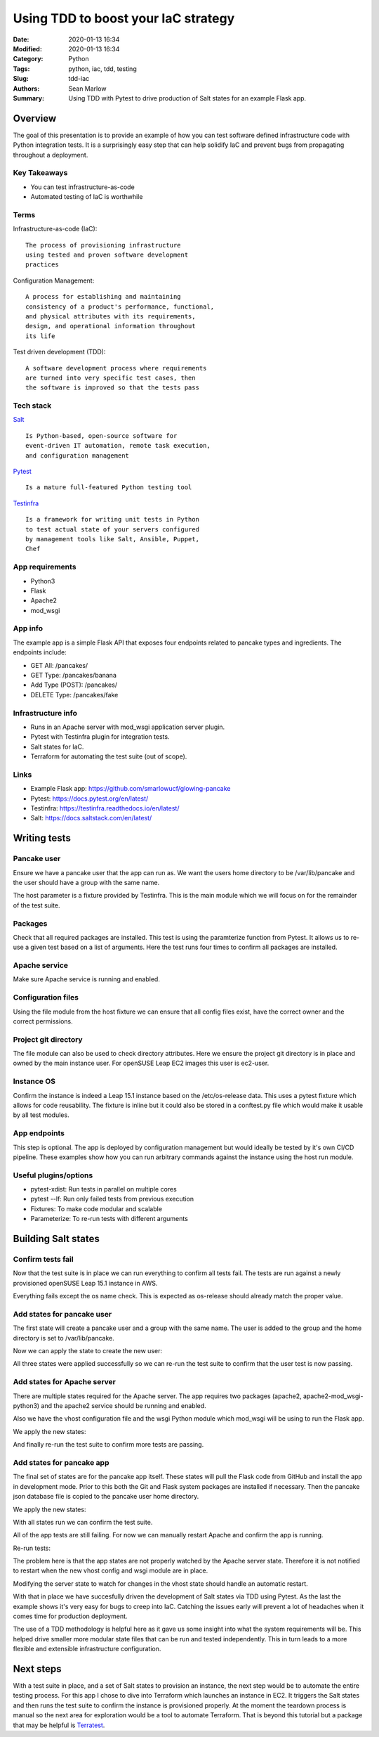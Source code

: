 ====================================
Using TDD to boost your IaC strategy
====================================

:Date: 2020-01-13 16:34
:Modified: 2020-01-13 16:34
:Category: Python
:Tags: python, iac, tdd, testing
:Slug: tdd-iac
:Authors: Sean Marlow
:Summary: Using TDD with Pytest to drive production of Salt states for an example Flask app.

Overview
--------

The goal of this presentation is to provide an example of how you can test
software defined infrastructure code with Python integration tests. It is
a surprisingly easy step that can help solidify IaC and prevent bugs from
propagating throughout a deployment.

Key Takeaways
^^^^^^^^^^^^^

* You can test infrastructure-as-code
* Automated testing of IaC is worthwhile

Terms
^^^^^

Infrastructure-as-code (IaC)::

  The process of provisioning infrastructure
  using tested and proven software development
  practices

Configuration Management::

  A process for establishing and maintaining
  consistency of a product's performance, functional,
  and physical attributes with its requirements,
  design, and operational information throughout
  its life

Test driven development (TDD)::

  A software development process where requirements
  are turned into very specific test cases, then
  the software is improved so that the tests pass

Tech stack
^^^^^^^^^^

`Salt <https://docs.saltstack.com/en/latest/>`_ ::

  Is Python-based, open-source software for
  event-driven IT automation, remote task execution,
  and configuration management

`Pytest <https://docs.pytest.org/en/latest/>`_ ::

  Is a mature full-featured Python testing tool

`Testinfra <https://testinfra.readthedocs.io/en/latest/>`_ ::

  Is a framework for writing unit tests in Python
  to test actual state of your servers configured
  by management tools like Salt, Ansible, Puppet,
  Chef

App requirements
^^^^^^^^^^^^^^^^

* Python3
* Flask
* Apache2
* mod_wsgi

App info
^^^^^^^^

The example app is a simple Flask API that exposes four endpoints related
to pancake types and ingredients. The endpoints include:

* GET All: /pancakes/
* GET Type: /pancakes/banana
* Add Type (POST): /pancakes/
* DELETE Type: /pancakes/fake

Infrastructure info
^^^^^^^^^^^^^^^^^^^^

* Runs in an Apache server with mod_wsgi application server plugin.
* Pytest with Testinfra plugin for integration tests.
* Salt states for IaC.
* Terraform for automating the test suite (out of scope).

Links
^^^^^

* Example Flask app: https://github.com/smarlowucf/glowing-pancake
* Pytest: https://docs.pytest.org/en/latest/
* Testinfra: https://testinfra.readthedocs.io/en/latest/
* Salt: https://docs.saltstack.com/en/latest/

Writing tests
-------------

Pancake user
^^^^^^^^^^^^

Ensure we have a pancake user that the app can run as. We want the users
home directory to be /var/lib/pancake and the user should have a group with
the same name.

The host parameter is a fixture provided by Testinfra. This is the main module
which we will focus on for the remainder of the test suite.

.. code-block:: python
   :linenos: table
   :hl_lines: 2 6

   def test_pancake_user(host):
       user = host.user('pancake')
    
       assert user.group == 'users'
       assert 'pancake' in user.groups
       assert user.home == '/var/lib/pancake'

Packages
^^^^^^^^

Check that all required packages are installed. This test is using the
paramterize function from Pytest. It allows us to re-use a given test
based on a list of arguments. Here the test runs four times to confirm
all packages are installed.

.. code-block:: python
   :linenos: table
   :hl_lines: 3 4 5 6 7 8

   import pytest

   @pytest.mark.parametrize('name', [
       ('apache2'),
       ('python3-Flask'),
       ('apache2-mod_wsgi-python3'),
       ('git')
   ])
   def test_required_packages(host, name):
       assert host.package(name).is_installed

Apache service
^^^^^^^^^^^^^^

Make sure Apache service is running and enabled.

.. code-block:: python
   :linenos: table
   :hl_lines: 2

   def test_apache2_service(host):
       srv = host.service('apache2')

       assert srv.is_running
       assert srv.is_enabled

Configuration files
^^^^^^^^^^^^^^^^^^^

Using the file module from the host fixture we can ensure that all config
files exist, have the correct owner and the correct permissions.

.. code-block:: python
   :linenos: table
   :hl_lines: 9 12

   import pytest

   @pytest.mark.parametrize('name', [
       ('/var/lib/pancake/wsgi.py'),
       ('/etc/apache2/vhosts.d/pancake.conf'),
       ('/var/lib/pancake/pancakes.json')
   ])
   def test_pancake_config_files(host, name):
       wsgi = host.file(name)

       assert wsgi.exists
       assert wsgi.is_file
       assert wsgi.user == 'pancake'
       assert wsgi.group == 'pancake'
       assert oct(wsgi.mode) == '0o644'

Project git directory
^^^^^^^^^^^^^^^^^^^^^

The file module can also be used to check directory attributes. Here we ensure
the project git directory is in place and owned by the main instance user.
For openSUSE Leap EC2 images this user is ec2-user.

.. code-block:: python
   :linenos: table
   :hl_lines: 2 5

   def test_pancake_repo(host):
       wsgi = host.file('/home/ec2-user/projects/pancake')

       assert wsgi.exists
       assert wsgi.is_directory
       assert wsgi.user == 'ec2-user'
       assert wsgi.group == 'users'
       assert oct(wsgi.mode) == '0o755'

Instance OS
^^^^^^^^^^^

Confirm the instance is indeed a Leap 15.1 instance based on the
/etc/os-release data. This uses a pytest fixture which allows for
code reusability. The fixture is inline but it could also be stored in
a conftest.py file which would make it usable by all test modules.

.. code-block:: python
   :linenos: table
   :hl_lines: 1 17 18

   @pytest.fixture()
   def get_release_value(host):
       def f(key):
           release = host.file('/etc/os-release')
           value = None
           key += '='

           for line in release.content_string.split('\n'):
               if line.startswith(key):
                   value = line[len(key):].replace('"', '').replace("'", '')
                   value = value.strip()
                   break

           return value
       return f

   def test_instance_os_name(get_release_value):
       name = get_release_value('PRETTY_NAME')
       assert name == 'openSUSE Leap 15.1'

App endpoints
^^^^^^^^^^^^^

This step is optional. The app is deployed by configuration management
but would ideally be tested by it's own CI/CD pipeline. These examples
show how you can run arbitrary commands against the instance using the
host run module.

.. code-block:: python
   :linenos: table
   :hl_lines: 2 4 5

   def test_pancake_app_get_types(host):
       cmd = host.run('curl http://localhost:5000/pancakes/')

       assert cmd.rc == 0
       assert 'banana' in cmd.stdout
       assert 'plain' in cmd.stdout


   def test_pancake_app_get_type(host):
       cmd = host.run('curl http://localhost:5000/pancakes/banana')

       assert cmd.rc == 0
       assert 'banana' in cmd.stdout
       assert 'walnuts' in cmd.stdout


   def test_pancake_app_add_delete_type(host):
       # Add fake pancake type with no ingredients
       cmd = host.run(
           'curl -H "Content-Type: application/json" '
           '-d \'{"name": "fake", "ingredients": []}\' '
           'http://localhost:5000/pancakes/'
       )

       assert cmd.rc == 0
       assert 'Pancake added' in cmd.stdout
       assert host.run('curl http://localhost:5000/pancakes/fake').rc == 0

       # Delete fake pancake type
       cmd = host.run(
           'curl -X DELETE curl http://localhost:5000/pancakes/fake'
       )
       assert cmd.rc == 0
       assert 'Pancake deleted' in cmd.stdout

       # Confirm fake type deleted
       out = host.run('curl http://localhost:5000/pancakes/fake').stdout
       assert 'Unable to retrieve pancake type' in out

Useful plugins/options
^^^^^^^^^^^^^^^^^^^^^^

* pytest-xdist: Run tests in parallel on multiple cores
* pytest --lf: Run only failed tests from previous execution
* Fixtures: To make code modular and scalable
* Parameterize: To re-run tests with different arguments

Building Salt states
--------------------

Confirm tests fail
^^^^^^^^^^^^^^^^^^

Now that the test suite is in place we can run everything to confirm all tests
fail. The tests are run against a newly provisioned openSUSE Leap 15.1
instance in AWS.

.. code-block:: bash
   :linenos: table
   :hl_lines: 20 25

   16:54:57 ▶ pytest -v --ssh-config ssh.conf --hosts 0.0.0.0 test_pancake.py
   ================================= test session starts ====================
   platform linux -- Python 3.7.3, pytest-5.2.1, py-1.8.0, pluggy-0.13.0 -- 
   /home/user/projects/venvs/mash/bin/python3
   cachedir: .pytest_cache
   rootdir: /home/user
   plugins: testinfra-3.2.0, cov-2.8.1
   collected 14 items

   test_pancake_user FAILED                                      [  7%]
   test_required_packages[apache2] FAILED                         [ 14%]
   test_required_packages[python3-Flask] FAILED                   [ 21%]
   test_required_packages[apache2-mod_wsgi-python3] FAILED        [ 28%]
   test_required_packages[git] FAILED                             [ 35%]
   test_apache2_service FAILED                                   [ 42%]
   test_pancake_config_files[/var/lib/pancake/wsgi.py] FAILED     [ 50%]
   test_pancake_config_files[/etc/apache2/vhosts.d/pancake.conf] FAILED [ 57%]
   test_pancake_config_files[/var/lib/pancake/pancakes.json] FAILED [ 64%]
   test_pancake_repo FAILED                                      [ 71%]
   test_instance_os_name PASSED                                  [ 78%]
   test_pancake_app_get_types FAILED                             [ 85%]
   test_pancake_app_get_type FAILED                              [ 92%]
   test_pancake_app_add_delete_type FAILED                       [100%]

   ============================= 13 failed, 1 passed in 4.62s ===============

Everything fails except the os name check. This is expected as os-release
should already match the proper value.

Add states for pancake user
^^^^^^^^^^^^^^^^^^^^^^^^^^^

The first state will create a pancake user and a group with the same name.
The user is added to the group and the home directory is set to
/var/lib/pancake.

.. code-block:: yaml
   :linenos: table
   :hl_lines: 2 6 9 11

   pancake-group:
     group.present:
       - name: pancake

   pancake-user:
     user.present:
       - name: pancake
       - fullname: Pancake App User
       - home: /var/lib/pancake
       - groups:
         - pancake
       - require:
         - group: pancake
     group.present: []

Now we can apply the state to create the new user:

.. raw:: html

   &nbsp;

.. code-block:: bash
   :linenos: table
   :hl_lines: 1

   $ sudo salt-call --local state.sls pancake.user

   ...

   Summary for local

   Succeeded: 3 (changed=3)
   Failed:    0

   Total states run:     3
   Total run time: 145.654 ms

All three states were applied successfully so we can re-run the test suite
to confirm that the user test is now passing.

.. code-block:: bash
   :linenos: table
   :hl_lines: 10 25

   16:54:57 ▶ pytest -v --ssh-config ssh.conf --hosts 0.0.0.0 test_pancake.py
   ================================= test session starts ===================
   platform linux -- Python 3.7.3, pytest-5.2.1, py-1.8.0, pluggy-0.13.0 -- 
   /home/user/projects/venvs/mash/bin/python3
   cachedir: .pytest_cache
   rootdir: /home/user
   plugins: testinfra-3.2.0, cov-2.8.1
   collected 14 items

   test_pancake_user PASSED                                      [  7%]
   test_required_packages[apache2] FAILED                         [ 14%]
   test_required_packages[python3-Flask] FAILED                   [ 21%]
   test_required_packages[apache2-mod_wsgi-python3] FAILED        [ 28%]
   test_required_packages[git] FAILED                             [ 35%]
   test_apache2_service FAILED                                   [ 42%]
   test_pancake_config_files[/var/lib/pancake/wsgi.py] FAILED     [ 50%]
   test_pancake_config_files[/etc/apache2/vhosts.d/pancake.conf] FAILED [ 57%]
   test_pancake_config_files[/var/lib/pancake/pancakes.json] FAILED [ 64%]
   test_pancake_repo FAILED                                      [ 71%]
   test_instance_os_name PASSED                                  [ 78%]
   test_pancake_app_get_types FAILED                             [ 85%]
   test_pancake_app_get_type FAILED                              [ 92%]
   test_pancake_app_add_delete_type FAILED                       [100%]

   ============================= 12 failed, 2 passed in 6.50s ==============

Add states for Apache server
^^^^^^^^^^^^^^^^^^^^^^^^^^^^

There are multiple states required for the Apache server. The app requires
two packages (apache2, apache2-mod_wsgi-python3) and the apache2 service
should be running and enabled.

Also we have the vhost configuration file and the wsgi Python module which
mod_wsgi will be using to run the Flask app.

.. code-block:: yaml
   :linenos: table
   :hl_lines: 5 7 14 19 20 26 27 28 35 36 37

   include:
     - pancake.user

   apache2:
     pkg.latest:
       - refresh: True
     service.running:
       - enable: True
       - reload: True
       - watch:
         - pkg: apache2

   apache2-mod_wsgi-python3:
     pkg.latest:
       - refresh: True
       - require:
         - pkg: apache2

   /etc/apache2/vhosts.d:
     file.directory:
       - user: root
       - group: root
       - mode: 755
       - makedirs: True

   /var/lib/pancake/wsgi.py:
     file.managed:
       - source: salt://pancake/files/wsgi.py
       - user: pancake
       - group: pancake
       - mode: 644
       - require:
         - sls: pancake.user

   /etc/apache2/vhosts.d/pancake.conf:
     file.managed:
       - source: salt://pancake/files/pancake.conf
       - user: pancake
       - group: pancake
       - mode: 644
       - require:
         - file: /etc/apache2/vhosts.d
         - sls: pancake.user

We apply the new states:

.. code-block:: bash
   :linenos: table
   :hl_lines: 1

   $ sudo salt-call --local state.sls pancake.apache

   ...

   Summary for local

   Succeeded: 9 (changed=5)
   Failed:    0

   Total states run:     9
   Total run time:  65.174 s

And finally re-run the test suite to confirm more tests are passing.

.. code-block:: bash
   :linenos: table
   :hl_lines: 11 13 15 16 17

   16:54:57 ▶ pytest -v --ssh-config ssh.conf --hosts 0.0.0.0 test_pancake.py
   ================================= test session starts ====================
   platform linux -- Python 3.7.3, pytest-5.2.1, py-1.8.0, pluggy-0.13.0 -- 
   /home/user/projects/venvs/mash/bin/python3
   cachedir: .pytest_cache
   rootdir: /home/user
   plugins: testinfra-3.2.0, cov-2.8.1
   collected 14 items

   test_pancake_user PASSED                                      [  7%]
   test_required_packages[apache2] PASSED                         [ 14%]
   test_required_packages[python3-Flask] FAILED                   [ 21%]
   test_required_packages[apache2-mod_wsgi-python3] PASSED        [ 28%]
   test_required_packages[git] FAILED                             [ 35%]
   test_apache2_service PASSED                                   [ 42%]
   test_pancake_config_files[/var/lib/pancake/wsgi.py] PASSED     [ 50%]
   test_pancake_config_files[/etc/apache2/vhosts.d/pancake.conf] PASSED [ 57%]
   test_pancake_config_files[/var/lib/pancake/pancakes.json] FAILED [ 64%]
   test_pancake_repo FAILED                                      [ 71%]
   test_instance_os_name PASSED                                  [ 78%]
   test_pancake_app_get_types FAILED                             [ 85%]
   test_pancake_app_get_type FAILED                              [ 92%]
   test_pancake_app_add_delete_type FAILED                       [100%]

   ============================= 7 failed, 7 passed in 6.81s ================

Add states for pancake app
^^^^^^^^^^^^^^^^^^^^^^^^^^

The final set of states are for the pancake app itself. These states will pull
the Flask code from GitHub and install the app in development mode. Prior to
this both the Git and Flask system packages are installed if necessary. Then
the pancake json database file is copied to the pancake user home directory.

.. code-block:: yaml
   :linenos: table
   :hl_lines: 4 5 12 13 16 17 20 21 22 30 31 36 37 38

   include:
     - pancake.user

   /home/ec2-user/projects/pancake:
     file.directory:
       - user: ec2-user
       - group: users
       - mode: 755
       - makedirs: True

   git package is installed:
     pkg.installed:
       - name: git

   python3-Flask installed:
     pkg.installed:
       - name: python3-Flask

   pancake-code:
     git.latest:
       - name: https://github.com/smarlowucf/glowing-pancake.git
       - target: /home/ec2-user/projects/pancake/
       - user: ec2-user
       - branch: master
       - require:
         - pkg: git
         - pkg: python3-Flask

   pancake-dev:
     cmd.run:
       - name: sudo python3 setup.py develop
       - cwd: /home/ec2-user/projects/pancake
       - require:
         - git: pancake-code

   /var/lib/pancake/pancakes.json:
     file.managed:
       - source: salt://pancake/files/pancakes.json
       - user: pancake
       - group: pancake
       - mode: 644
       - require:
         - sls: pancake.user

We apply the new states:

.. code-block:: bash
   :linenos: table
   :hl_lines: 1

   $ sudo salt-call --local state.sls pancake.init

   ...

   Summary for local

   Succeeded: 9 (changed=6)
   Failed:    0

   Total states run:     9
   Total run time:  60.001 s

With all states run we can confirm the test suite.

.. code-block:: bash
   :linenos: table
   :hl_lines: 12 14 18 19

   16:54:57 ▶ pytest -v --ssh-config ssh.conf --hosts 0.0.0.0 test_pancake.py
   ================================= test session starts ====================
   platform linux -- Python 3.7.3, pytest-5.2.1, py-1.8.0, pluggy-0.13.0 -- 
   /home/user/projects/venvs/mash/bin/python3
   cachedir: .pytest_cache
   rootdir: /home/user
   plugins: testinfra-3.2.0, cov-2.8.1
   collected 14 items

   test_pancake_user PASSED                                      [  7%]
   test_required_packages[apache2] PASSED                         [ 14%]
   test_required_packages[python3-Flask] PASSED                   [ 21%]
   test_required_packages[apache2-mod_wsgi-python3] PASSED        [ 28%]
   test_required_packages[git] PASSED                             [ 35%]
   test_apache2_service PASSED                                   [ 42%]
   test_pancake_config_files[/var/lib/pancake/wsgi.py] PASSED     [ 50%]
   test_pancake_config_files[/etc/apache2/vhosts.d/pancake.conf] PASSED [ 57%]
   test_pancake_config_files[/var/lib/pancake/pancakes.json] PASSED [ 64%]
   test_pancake_repo PASSED                                      [ 71%]
   test_instance_os_name PASSED                                  [ 78%]
   test_pancake_app_get_types FAILED                             [ 85%]
   test_pancake_app_get_type FAILED                              [ 92%]
   test_pancake_app_add_delete_type FAILED                       [100%]

   ============================= 3 failed, 11 passed in 8.08s ===============

All of the app tests are still failing. For now we can manually restart Apache
and confirm the app is running.

.. code-block:: bash
   :linenos: table

   sudo systemctl restart apache2

Re-run tests:

.. code-block:: bash
   :linenos: table
   :hl_lines: 21 22 23

   16:54:57 ▶ pytest -v --ssh-config ssh.conf --hosts 0.0.0.0 test_pancake.py
   ================================= test session starts ====================
   platform linux -- Python 3.7.3, pytest-5.2.1, py-1.8.0, pluggy-0.13.0 -- 
   /home/user/projects/venvs/mash/bin/python3
   cachedir: .pytest_cache
   rootdir: /home/user
   plugins: testinfra-3.2.0, cov-2.8.1
   collected 14 items

   test_pancake_user PASSED                                      [  7%]
   test_required_packages[apache2] PASSED                         [ 14%]
   test_required_packages[python3-Flask] PASSED                   [ 21%]
   test_required_packages[apache2-mod_wsgi-python3] PASSED        [ 28%]
   test_required_packages[git] PASSED                             [ 35%]
   test_apache2_service PASSED                                   [ 42%]
   test_pancake_config_files[/var/lib/pancake/wsgi.py] PASSED     [ 50%]
   test_pancake_config_files[/etc/apache2/vhosts.d/pancake.conf] PASSED [ 57%]
   test_pancake_config_files[/var/lib/pancake/pancakes.json] PASSED [ 64%]
   test_pancake_repo PASSED                                      [ 71%]
   test_instance_os_name PASSED                                  [ 78%]
   test_pancake_app_get_types PASSED                             [ 85%]
   test_pancake_app_get_type PASSED                              [ 92%]
   test_pancake_app_add_delete_type PASSED                       [100%]

   ============================= 14 passed in 8.82s =========================

The problem here is that the app states are not properly watched by the Apache
server state. Therefore it is not notified to restart when the new vhost config
and wsgi module are in place.

Modifying the server state to watch for changes in the vhost state should
handle an automatic restart.

.. code-block:: yaml
   :linenos: table
   :hl_lines: 1 4 7 9

   apache2:
     pkg.latest:
       - refresh: True
     service.running:
       - enable: True
       - reload: True
       - watch:
         - pkg: apache2
         - file: /etc/apache2/vhosts.d/pancake.conf

With that in place we have succesfully driven the development of Salt states
via TDD using Pytest. As the last the example shows it's very easy for bugs
to creep into IaC. Catching the issues early will prevent a lot of headaches 
when it comes time for production deployment.

The use of a TDD methodology is helpful here as it gave us some insight into
what the system requirements will be. This helped drive smaller more modular
state files that can be run and tested independently. This in turn leads to
a more flexible and extensible infrastructure configuration.

Next steps
----------

With a test suite in place, and a set of Salt states to provision
an instance, the next step would be to automate the entire testing process.
For this app I chose to dive into Terraform which launches an instance in
EC2. It triggers the Salt states and then runs the test suite
to confirm the instance is provisioned properly. At the moment the teardown
process is manual so the next area for exploration would be a tool to
automate Terraform. That is beyond this tutorial but a package that may be
helpful is `Terratest <https://github.com/gruntwork-io/terratest>`_.
